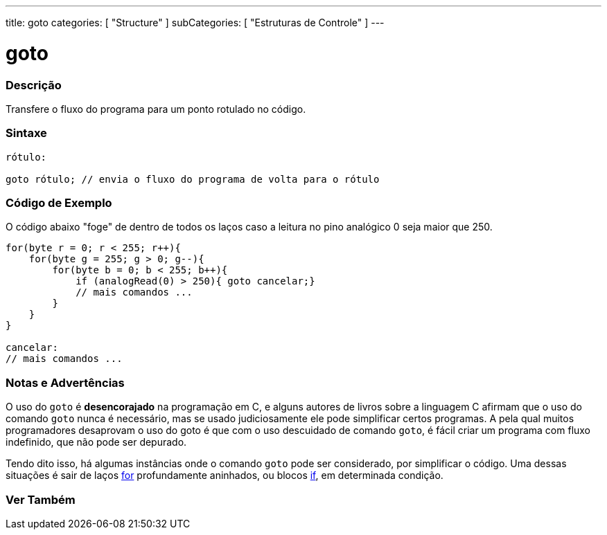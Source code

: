 ---
title: goto
categories: [ "Structure" ]
subCategories: [ "Estruturas de Controle" ]
---

= goto


// OVERVIEW SECTION STARTS
[#overview]
--

[float]
=== Descrição
Transfere o fluxo do programa para um ponto rotulado no código.
[%hardbreaks]


[float]
=== Sintaxe
[source,arduino]
----
rótulo:

goto rótulo; // envia o fluxo do programa de volta para o rótulo
----

--
// OVERVIEW SECTION ENDS


// HOW TO USE SECTION STARTS
[#howtouse]
--

[float]
=== Código de Exemplo
O código abaixo "foge" de dentro de todos os laços caso a leitura no pino analógico 0 seja maior que 250. 
[source,arduino]
----
for(byte r = 0; r < 255; r++){
    for(byte g = 255; g > 0; g--){
        for(byte b = 0; b < 255; b++){
            if (analogRead(0) > 250){ goto cancelar;}
            // mais comandos ...
        }
    }
}

cancelar:
// mais comandos ...
----
[%hardbreaks]

[float]
=== Notas e Advertências
O uso do `goto` é *desencorajado* na programação em C, e alguns autores de livros sobre a linguagem C afirmam que o uso do comando `goto` nunca é necessário, mas se usado judiciosamente ele pode simplificar certos programas. A pela qual muitos programadores desaprovam o uso do goto é que com o uso descuidado de comando `goto`, é fácil criar um programa com fluxo indefinido, que não pode ser depurado.

Tendo dito isso, há algumas instâncias onde o comando `goto` pode ser considerado, por simplificar o código. Uma dessas situações é sair de laços link:../for[for] profundamente aninhados, ou blocos link:../if[if], em determinada condição.
[%hardbreaks]

--
// HOW TO USE SECTION ENDS




// SEE ALSO SECTION BEGINS
[#see_also]
--

[float]
=== Ver Também
[role="language"]

--
// SEE ALSO SECTION ENDS
